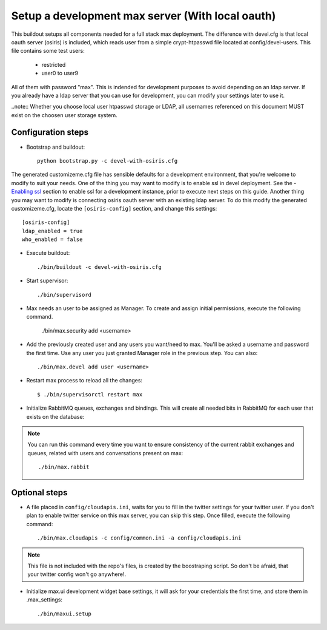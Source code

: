 Setup a development max server (With local oauth)
=================================================

This buildout setups all components needed for a full stack max deployment. The difference with devel.cfg is that local oauth server (osiris) is included, which reads user from a simple crypt-htpasswd file located at config/devel-users. This file contains some test users:

    - restricted
    - user0 to user9

All of them with password "max". This is indended for development purposes to avoid depending on an ldap server. If you already have a ldap server that you can use for development, you can modify your settings later to use it.

..note:: Whether you choose local user htpasswd storage or LDAP, all usernames referenced on this document MUST exist on the choosen user storage system.

Configuration steps
-------------------

- Bootstrap and buildout::

    python bootstrap.py -c devel-with-osiris.cfg

The generated customizeme.cfg file has sensible defaults for a development environment, that you're welcome to modify to suit your needs. One of the thing you may want to modify is to enable ssl in devel deployment. See the - `Enabling ssl <ssl.rst>`_ section to enable ssl for a development instance, prior to execute next steps on this guide.
Another thing you may want to modify is connecting osiris oauth server with an existing ldap server. To do this modify the generated customizeme.cfg, locate the ``[osiris-config]`` section, and change this settings::

    [osiris-config]
    ldap_enabled = true
    who_enabled = false

- Execute buildout::

    ./bin/buildout -c devel-with-osiris.cfg

- Start supervisor::

    ./bin/supervisord

- Max needs an user to be assigned as Manager. To create and assign initial permissions, execute the following command.

    ./bin/max.security add <username>

- Add the previously created user and any users you want/need to max. You'll be asked a username and password the first time. Use any user you just granted Manager role in the previous step. You can also::

    ./bin/max.devel add user <username>

* Restart max process to reload all the changes::

    $ ./bin/supervisorctl restart max

* Initialize RabbitMQ queues, exchanges and bindings. This will create all needed bits in RabbitMQ for each user that exists on the database::

.. note:: You can run this command every time you want to ensure consistency of the current rabbit exchanges and queues, related with users and conversations present on max::

    ./bin/max.rabbit


Optional steps
---------------

* A file placed in ``config/cloudapis.ini``, waits for you to fill in the twitter settings for your twitter user. If you don't plan to enable twitter service on this max server, you can skip this step. Once filled, execute the following command::

    ./bin/max.cloudapis -c config/common.ini -a config/cloudapis.ini

.. note:: This file is not included with the repo's files, is created by the boostraping script. So don't be afraid, that your twitter config won't go anywhere!.

* Initialize max.ui development widget base settings, it will ask for your credentials the first time, and store them in .max_settings::

    ./bin/maxui.setup


